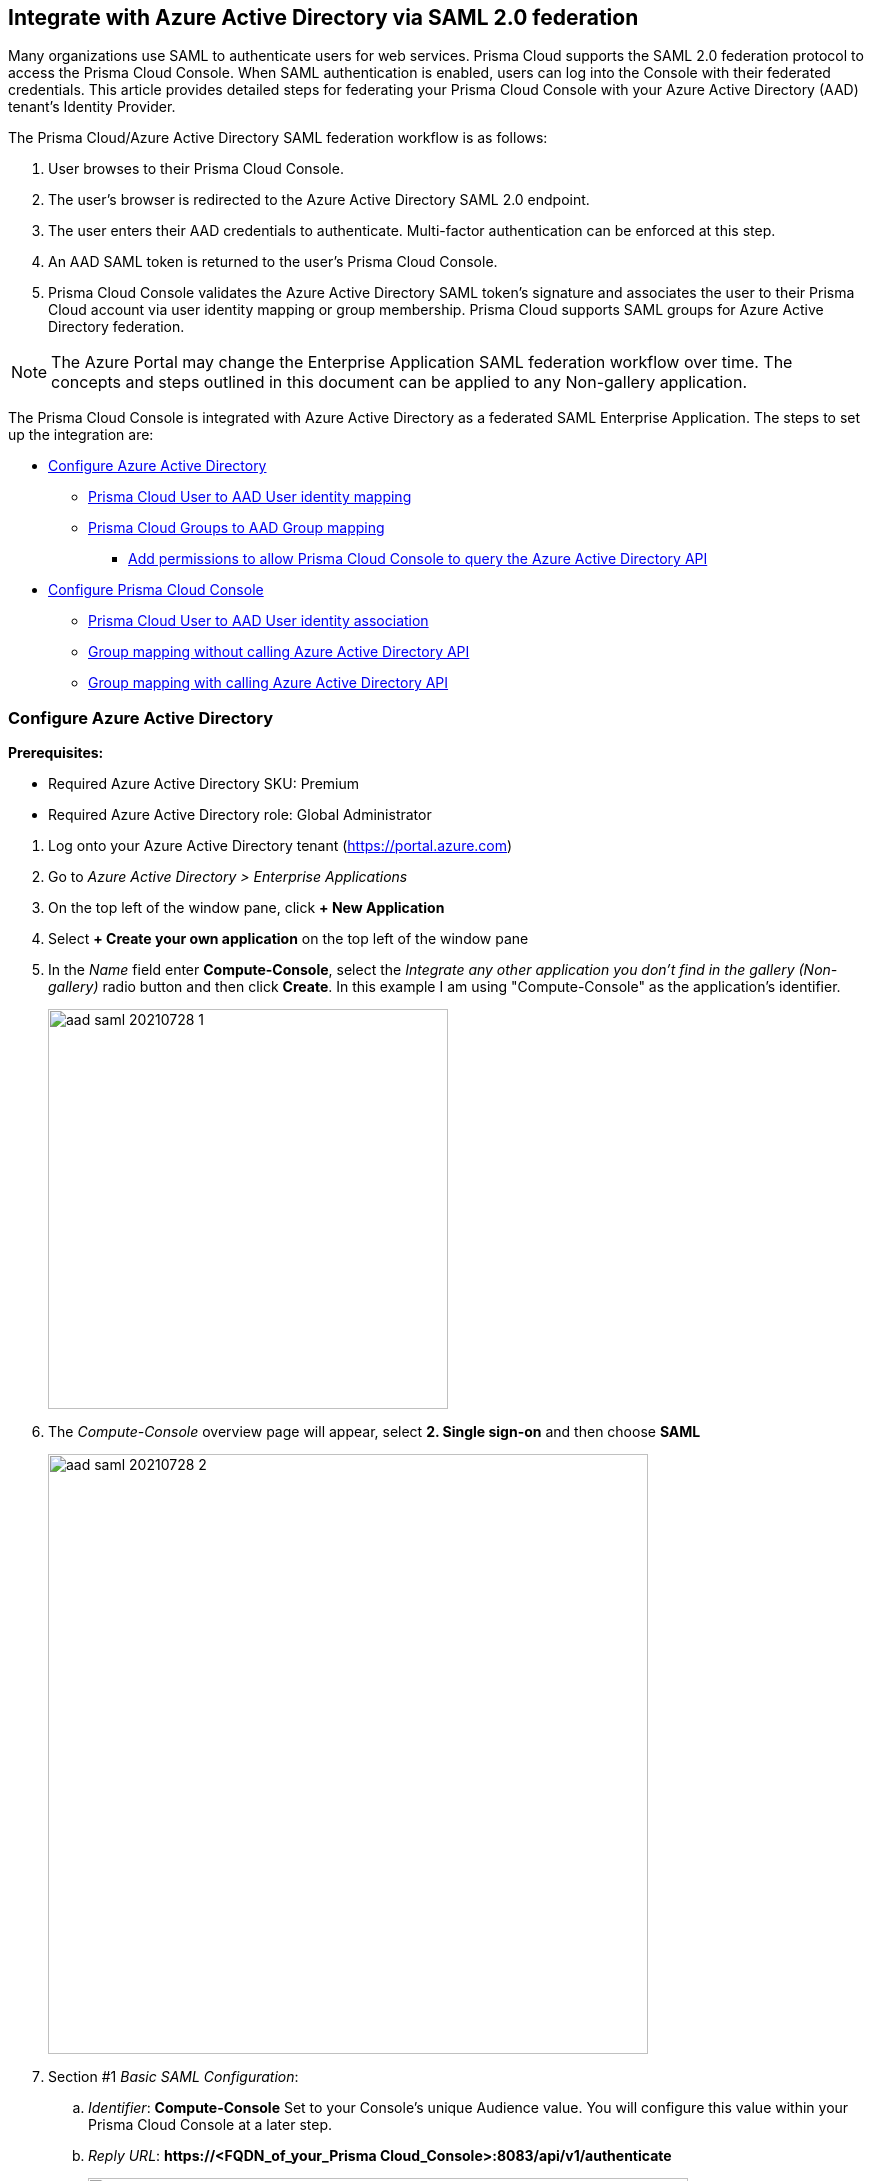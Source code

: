 == Integrate with Azure Active Directory via SAML 2.0 federation

Many organizations use SAML to authenticate users for web services.
Prisma Cloud supports the SAML 2.0 federation protocol to access the Prisma Cloud Console.
When SAML authentication is enabled, users can log into the Console with their federated credentials.
This article provides detailed steps for federating your Prisma Cloud Console with your Azure Active Directory (AAD) tenant's Identity Provider.

The Prisma Cloud/Azure Active Directory SAML federation workflow is as follows:

. User browses to their Prisma Cloud Console.

. The user's browser is redirected to the Azure Active Directory SAML 2.0 endpoint.

. The user enters their AAD credentials to authenticate.
Multi-factor authentication can be enforced at this step.

. An AAD SAML token is returned to the user's Prisma Cloud Console.

. Prisma Cloud Console validates the Azure Active Directory SAML token's signature and associates the user to their Prisma Cloud account via user identity mapping or group membership.
Prisma Cloud supports SAML groups for Azure Active Directory federation.

NOTE: The Azure Portal may change the Enterprise Application SAML federation workflow over time.
The concepts and steps outlined in this document can be applied to any Non-gallery application.

The Prisma Cloud Console is integrated with Azure Active Directory as a federated SAML Enterprise Application.
The steps to set up the integration are:

* <<Configure Azure Active Directory>>
** <<Prisma Cloud User to AAD User identity mapping>>
** <<Prisma Cloud Groups to AAD Group mapping>>
*** <<Add permissions to allow Prisma Cloud Console to query the Azure Active Directory API>>
* <<Configure Prisma Cloud Console>>
** <<Prisma Cloud User to AAD User identity association>>
** <<Group mapping without calling Azure Active Directory API>>
** <<Group mapping with calling Azure Active Directory API>>


[.task]
=== Configure Azure Active Directory

*Prerequisites:*

* Required Azure Active Directory SKU: Premium
* Required Azure Active Directory role: Global Administrator

[.procedure]
. Log onto your Azure Active Directory tenant (https://portal.azure.com)

. Go to _Azure Active Directory > Enterprise Applications_

. On the top left of the window pane, click *+ New Application*

. Select *+ Create your own application* on the top left of the window pane

. In the _Name_ field enter *Compute-Console*, select the _Integrate any other application you don't find in the gallery (Non-gallery)_ radio button and then click *Create*. In this example I am using "Compute-Console" as the application's identifier.
+
image::aad_saml_20210728_1.png[width=400]
+
. The _Compute-Console_ overview page will appear, select *2. Single sign-on* and then choose *SAML*
+
image::aad_saml_20210728_2.png[width=600]

. Section #1 _Basic SAML Configuration_:

.. _Identifier_: *Compute-Console* Set to your Console's unique Audience value. You will configure this value within your Prisma Cloud Console at a later step.

.. _Reply URL_: *\https://<FQDN_of_your_Prisma Cloud_Console>:8083/api/v1/authenticate*
+
image::aad_saml_20210728_3.png[width=600]

. Section #2 _User Attributes & Claims_:
+
Select the Azure AD user attribute that will be used as the user account name within Prisma Cloud.
This will be the NameID claim within the SAML response token.
We recommend using the default value.

.. _Unique User Identifier (Name ID)_: **user.userprincipalname [nameid-format:emailAddress]**
+
image::aad_saml_20210728_4.png[width=600]
+
NOTE: Even if you are using AAD Groups to assign access to Prisma Cloud set the NamedID claim.

. Section #3 _SAML Signing Certificate_:

.. Select **Download: Certificate (Base64)**

.. Select the edit icon

.. Set _Signing Option_: **Sign SAML Response and Asertion**
+
image::aad_saml_20210728_5.png[width=600]

. Section #4 _Set up Compute-Console_:
+
Save the value of of _Login URL_ and _Azure AD Identifier_.
You will use these values for the configuration of the Prisma Cloud Console in a later step.
+
image::aad_saml_20210728_6.png[width=600]

. Copy the _Application ID_. You can find this within the _Properties_ tab in the Manage section of the application.

. Click on _1. Assign users and groups_ within the Manage section of the application.
Add the users and/or groups that will have the right to authenticate to Prisma Cloud Console.
+
image::aad_saml_20210728_7.png[width=600]


==== Prisma Cloud User to AAD User identity mapping

If you plan to map Azure Active Directory users to Prisma Cloud user accounts go to <<Prisma Cloud User to AAD User identity association>>.

[.task]
==== Prisma Cloud Groups to AAD Group mapping

When you use Azure Active Directory groups to map to Prisma Cloud SAML groups, do not create users in the Prisma Cloud Console.
Configure the AAD SAML application to send group membership (http://schemas.microsoft.com/ws/2008/06/identity/claims/groups) claims within the SAML response token.
When you enable AAD group authentication the Prisma Cloud user to AAD user identity method of association will be ignored.

When the Azure Active Directory SAML response returns a group claim it contains the user's group OIDs as the values. 
When adding AAD groups within the Console using the group's name the Console will perform a call to the Azure Active Directory API endpoint (https://graph.windows.net) to determine the OID of the group.
Therefore you will need to configure the Console to query the Azure Active Directory API. 
For users whose group membership exceeds 150 groups the Console will have to perform an Azure Active Directory API call to query for the full group membership of the user.
In this scenario it is recommended to use link:https://docs.microsoft.com/en-us/azure/active-directory/hybrid/how-to-connect-fed-group-claims[ApplicationGroups] to emit only the groups that are explicitly assigned to the application and the user is a member of.

Prisma Cloud Compute version 21_08 and higher supports the scenerio in which the Console is unable to call the Azure Active Directory API. 
The AAD group's OID is supplied as the _OID_ value when configuring the Console's SAML groups. 

[.procedure]
. Configure the application to send group claims within the SAML response token:

.. In Azure go to _Azure Active Directory > Enterprise applications > Compute-Console_ 

.. Under Manage click _Single sign-on_

.. Click the edit for section **2. User Attributes & Claims**

.. Click **Add a group claim**

.. Select the **Security groups** radio button 

.. Set _Source attribute_ to **Group ID** 
+
image::aad_saml_20210728_10.png[width=600]

. Assign the group to the application

.. In Azure go to _Azure Active Directory > Enterprise applications > Compute-Console_ 

.. Under Manage click _Users and groups_

.. Click **+ Add user/group**

.. Under _Users and groups_ click **None Selected**

.. Select the group to be used for authentication to the Console and click **Select**

.. At the _Add Assignment_ window click **Assign**
+
If you plan not to use the Azure Active Directory API call functionality to determine the group's OID based upon the supplied group name and/or scenarios in which a user's group membership is greater than 150 groups go to <<Group mapping without calling Azure Active Directory API>>.
Otherwise, continue with the following steps.


[.task]
===== Add permissions to allow Prisma Cloud Console to query the Azure Active Directory API

Add these permissions to allow Prisma Cloud Console to query the Azure Active Directory API.
These permissions are required in the following scenarios.

* Your Azure Active Directory (AAD) has users that belong to more than 150 groups.
* You add groups in the Prisma Cloud Console without their Object ID (OID).

[.procedure]
. Set Application permissions:

.. In Azure go to _Azure Active Directory > App registrations > Compute-Console_

.. Under the _Manage_ section, go to _API Permissions_

.. Click on **Add a Permission**

.. Click on **Microsoft Graph**

.. _Select permissions_: **Application Permissions: Directory.Read.All**
+
image::aad_saml_20210728_12.png[width=600]

.. Click _Add Permissions_

.. Click _Grant admin consent for Default Directory_ within the Configured permissions blade

. Create Application Secret

.. Under the Manage section, go to _Certificates & secrets_

.. Click on **New client secret**

.. Add a _secret description_

.. _Expires_: **Never**

.. Click _Add_

.. Make sure to save the secret _value_ that is generated before closing the blade
+
image::aad_saml_20210728_13.png[width=600]
+
NOTE: Allow several minutes for these permissions to propagate within AAD.
+
Continue the configuration by going to <<Group mapping with calling Azure Active Directory API>>


=== Configure Prisma Cloud Console

Configure Prisma Cloud Compute Console.

[.task]
==== Prisma Cloud User to AAD User identity association

Configure Prisma Cloud Console's SAML settings for user identity based logon.

[.procedure]
. Log into Prisma Cloud Console as an administrator

. Go to *Manage > Authentication > Identity Providers > SAML*

. Set *SAML settings* to *Enabled*

. Set *Identity Provider* to *Azure*

.. In *Provider alias* enter an identifier for this SAML provider (e.g. AzureAD)

.. In *Identity provider single sign-on URL* enter the Azure AD provided *Login URL*

.. In *Identity provider issuer* enter the Azure AD provided *Azure AD Identifier*

.. In *Audience* enter *Compute-Console*

.. In *X.509 certificate* paste the Azure AD SAML *Signing Certificate Base64* into this field
+
image::aad_saml_20210728_8.png[width=800]

. Click *Save*


[.task]
===== Map an Azure Active Directory user to a Prisma Cloud account

Map an Azure Active Directory user to a Prisma Cloud account.

[.procedure]
. Go to *Manage > Authentication > Users*

. Click *Add user*

. *Create a New User*

.. *Username*: Azure Active Directory _userprincipalname_

.. *Auth Method*: Select *SAML*

.. *Role*: Select the appropriate role for the user
+
image::aad_saml_20210728_9.png[width=600]

.. Click *Save*


[.task]
==== Group mapping without calling Azure Active Directory API

In this configuration the Console will not call the Azure Active Directory API to determine the group's AAD OID based upon the group name supplied. 
If a user's security group membership is greater than 150 groups and the Console is unable to perform the Azure Active Directory API query it is recommended to to use link:https://docs.microsoft.com/en-us/azure/active-directory/hybrid/how-to-connect-fed-group-claims[ApplicationGroups.]

Configure Prisma Cloud Console's SAML settings for group based logon.

[.procedure]
. Log into Prisma Cloud Console as an administrator

. Go to *Manage > Authentication > Identity Providers > SAML*

. Set *SAML settings* to *Enabled*

. Set *Identity Provider* to *Azure*

.. In *Provider alias* enter an identifier for this SAML provider (e.g. AzureAD)

.. In *Identity provider single sign-on URL* enter the Azure AD provided *Login URL*

.. In *Identity provider issuer* enter the Azure AD provided *Azure AD Identifier*

.. In *Audience* enter *Compute-Console*

.. In *X.509 certificate* paste the Azure AD SAML *Signing Certificate Base64* into this field
+
image::aad_saml_20210728_8.png[width=800]

. Click *Save*


[.task]
===== Assign the AAD group OID to a role

Assign the AAD group OID to a role.

[.procedure]
. Go to *Manage > Authentication > Groups*

. Click *Add Group*

. Enter a display name for the group (e.g. AAD_SAML_admins)

. Select _Authentication method_ **External providers**

. Select _Authentication Providers_ **SAML**

. Enter the AAD OID of the group within the _OID_ field 

. Select the Prisma Cloud role for the group

. Click *Save*
+
image::aad_saml_20210728_11.png[width=600]


[.task]
==== Group mapping with calling Azure Active Directory API 

Azure Active Directory SAML response will send the user's group membership as OIDs and not the name of the group.
When a group name is added, Prisma Cloud Console will query the Azure Active Directory API to determine the OID of the group entered.
For users whose group membership exceeds 150 groups the Console will perform an Azure Active Directory API call to query for the full group membership of the user.
Ensure your Prisma Cloud Console is able to reach the Azure Active Directory API endpoint (https://graph.windows.net).

[.procedure]
. Log into Prisma Cloud Console as an administrator

. Go to *Manage > Authentication > Identity Providers > SAML*

. Set *SAML settings* to *Enabled*

. Set *Identity Provider* to *Azure*

.. In *Provider alias* enter an identifier for this SAML provider (e.g. AzureAD)

.. In *Identity provider single sign-on URL* enter the Azure AD provided *Login URL*

.. In *Identity provider issuer* enter the Azure AD provided *Azure AD Identifier*

.. In *Audience* enter *Compute-Console*

.. Enter the *Application ID* of the _Compute-Console_ AAD application 

.. Enter the *Tenant ID* of your Azure Active Directory

.. Enter the *Application Secret value* for permission to Azure Active Directory API

.. In *X.509 certificate* paste the Azure AD SAML *Signing Certificate Base64* into this field

. Click *Save*
+
image::aad_saml_20210728_14.png[width=600]

[.task]
===== Assign the AAD group name to a role

Assign the AAD group name to a role.

[.procedure]
. Go to *Manage > Authentication > Groups*

. Click *Add Group*

. Enter the name of the AAD group

. Click the *SAML group* radio button

. Select the Prisma Cloud role for the group

. Click *Save*
+
image::aad_saml_20210728_15.png[width=600]
+
Test logging into Prisma Cloud Console via Azure Active Directory SAML federation.
Leave your existing session logged into Prisma Cloud Console in case you encounter issues.
Open a new incognito browser window and go to *\https://<CONSOLE>:8083* and select SAML authentication method. 
